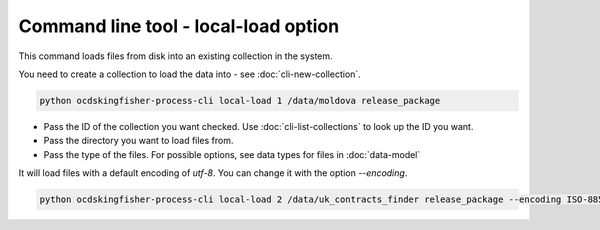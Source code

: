 Command line tool - local-load option
===========================================

This command loads files from disk into an existing collection in the system.

You need to create a collection to load the data into - see :doc:`cli-new-collection`.

.. code-block:: shell-session

    python ocdskingfisher-process-cli local-load 1 /data/moldova release_package

- Pass the ID of the collection you want checked. Use :doc:`cli-list-collections` to look up the ID you want.
- Pass the directory you want to load files from.
- Pass the type of the files. For possible options, see data types for files in :doc:`data-model`


It will load files with a default encoding of `utf-8`. You can change it with the option `--encoding`.

.. code-block:: shell-session

    python ocdskingfisher-process-cli local-load 2 /data/uk_contracts_finder release_package --encoding ISO-8859-1
